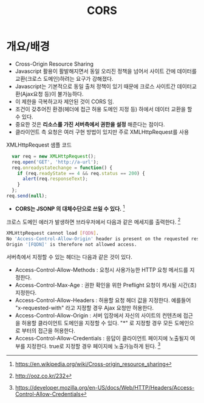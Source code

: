 #+TITLE: CORS

* 개요/배경
- Cross-Origin Resource Sharing
- Javascript 활용이 활발해지면서 동일 오리진 정책을 넘어서 사이트 간에 데이터를 교환(크로스 도메인)하려는 요구가 강해졌다. 
- Javascript는 기본적으로 동일 출처 정책이 있기 때문에 크로스 사이트간 데이터교환(Ajax요청 등)이 불가능하다. 
- 이 제한을 극복하고자 제안된 것이 CORS 임.
- 조건이 갖추어진 환경(헤더에 접근 허용 도메인 지정 등) 하에서 데이터 교환을 할 수 있다. 
- 중요한 것은 *리소스를 가진 서버측에서 권한을 설정* 해준다는 점이다. 
- 클라이언트 측 요청은 여러 구현 방법이 있지만 주로 XMLHttpRequest를 사용

XMLHttpRequest 샘플 코드 

#+BEGIN_SRC js
  var req = new XMLHttpRequest();
  req.open('GET', 'http://a-url');
  req.onreadystatechange = function() {
    if (req.readyState == 4 && req.status == 200) {
      alert(req.responseText);
    }
  };
req.send(null);
#+END_SRC

- *CORS는 JSONP 의 대체수단으로 쓰일 수 있다.* [fn:1]


크로스 도메인 에러가 발생하면 브라우저에서 다음과 같은 메세지를 출력한다. [fn:2]
#+BEGIN_SRC bash
XMLHttpRequest cannot load [FQDN]. 
No 'Access-Control-Allow-Origin' header is present on the requested resource.
Origin '[FQDN]' is therefore not allowed access.
#+END_SRC

서버측에서 지정할 수 있는 헤더는 다음과 같은 것이 있다. 

- Access-Control-Allow-Methods : 요청시 사용가능한 HTTP 요청 메서드를 지정한다. 
- Access-Control-Max-Age : 권한 확인을 위한 Preflight 요청이 캐시될 시간(초) 지정한다. 
- Access-Control-Allow-Headers : 허용할 요청 헤더 값을 지정한다.  예를들어 "x-requested-with" 라고 지정할 경우 Ajax 요청만 허용한다. 
- Access-Control-Allow-Origin : 서버 입장에서 자신의 사이트의 컨텐츠에 접근을 허용할 클라이언트 도메인을 지정할 수 있다. "*" 로 지정할 경우 모든 도메인으로 부터의 접근을 허용한다. 
- Access-Control-Allow-Credentials : 응답이 클라이언트 페이지에 노출될지 여부를 지정한다. true로 지정할 경우 페이지에 노출가능하게 된다. [fn:3]

[fn:1] https://en.wikipedia.org/wiki/Cross-origin_resource_sharing
[fn:2] http://ooz.co.kr/232
[fn:3] https://developer.mozilla.org/en-US/docs/Web/HTTP/Headers/Access-Control-Allow-Credentials

